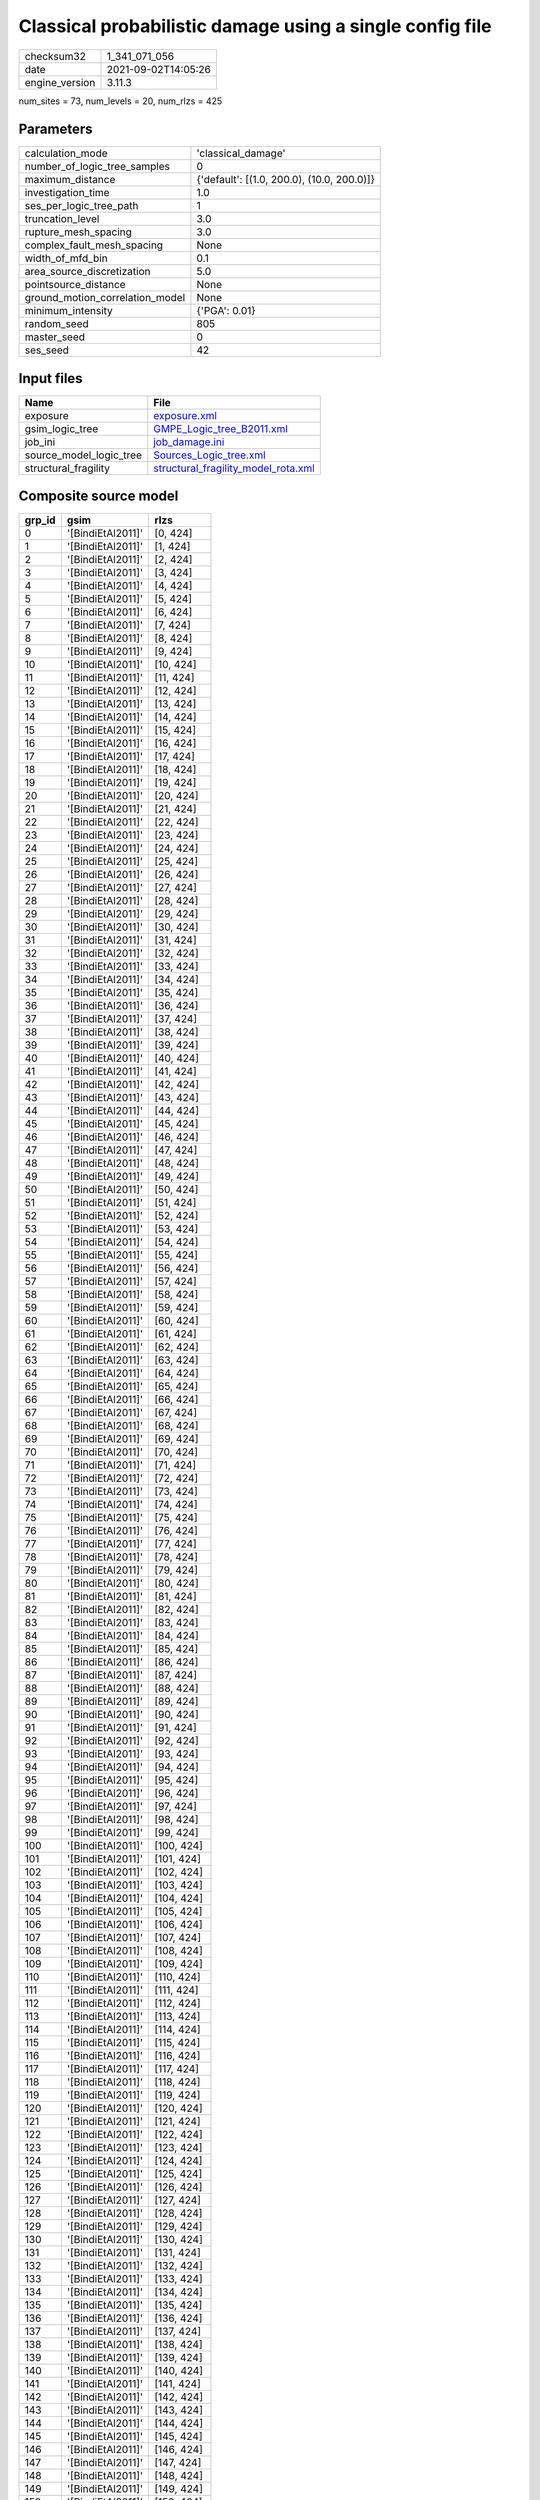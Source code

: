 Classical probabilistic damage using a single config file
=========================================================

============== ===================
checksum32     1_341_071_056      
date           2021-09-02T14:05:26
engine_version 3.11.3             
============== ===================

num_sites = 73, num_levels = 20, num_rlzs = 425

Parameters
----------
=============================== ==========================================
calculation_mode                'classical_damage'                        
number_of_logic_tree_samples    0                                         
maximum_distance                {'default': [(1.0, 200.0), (10.0, 200.0)]}
investigation_time              1.0                                       
ses_per_logic_tree_path         1                                         
truncation_level                3.0                                       
rupture_mesh_spacing            3.0                                       
complex_fault_mesh_spacing      None                                      
width_of_mfd_bin                0.1                                       
area_source_discretization      5.0                                       
pointsource_distance            None                                      
ground_motion_correlation_model None                                      
minimum_intensity               {'PGA': 0.01}                             
random_seed                     805                                       
master_seed                     0                                         
ses_seed                        42                                        
=============================== ==========================================

Input files
-----------
======================= ============================================================================
Name                    File                                                                        
======================= ============================================================================
exposure                `exposure.xml <exposure.xml>`_                                              
gsim_logic_tree         `GMPE_Logic_tree_B2011.xml <GMPE_Logic_tree_B2011.xml>`_                    
job_ini                 `job_damage.ini <job_damage.ini>`_                                          
source_model_logic_tree `Sources_Logic_tree.xml <Sources_Logic_tree.xml>`_                          
structural_fragility    `structural_fragility_model_rota.xml <structural_fragility_model_rota.xml>`_
======================= ============================================================================

Composite source model
----------------------
====== ================= ==========
grp_id gsim              rlzs      
====== ================= ==========
0      '[BindiEtAl2011]' [0, 424]  
1      '[BindiEtAl2011]' [1, 424]  
2      '[BindiEtAl2011]' [2, 424]  
3      '[BindiEtAl2011]' [3, 424]  
4      '[BindiEtAl2011]' [4, 424]  
5      '[BindiEtAl2011]' [5, 424]  
6      '[BindiEtAl2011]' [6, 424]  
7      '[BindiEtAl2011]' [7, 424]  
8      '[BindiEtAl2011]' [8, 424]  
9      '[BindiEtAl2011]' [9, 424]  
10     '[BindiEtAl2011]' [10, 424] 
11     '[BindiEtAl2011]' [11, 424] 
12     '[BindiEtAl2011]' [12, 424] 
13     '[BindiEtAl2011]' [13, 424] 
14     '[BindiEtAl2011]' [14, 424] 
15     '[BindiEtAl2011]' [15, 424] 
16     '[BindiEtAl2011]' [16, 424] 
17     '[BindiEtAl2011]' [17, 424] 
18     '[BindiEtAl2011]' [18, 424] 
19     '[BindiEtAl2011]' [19, 424] 
20     '[BindiEtAl2011]' [20, 424] 
21     '[BindiEtAl2011]' [21, 424] 
22     '[BindiEtAl2011]' [22, 424] 
23     '[BindiEtAl2011]' [23, 424] 
24     '[BindiEtAl2011]' [24, 424] 
25     '[BindiEtAl2011]' [25, 424] 
26     '[BindiEtAl2011]' [26, 424] 
27     '[BindiEtAl2011]' [27, 424] 
28     '[BindiEtAl2011]' [28, 424] 
29     '[BindiEtAl2011]' [29, 424] 
30     '[BindiEtAl2011]' [30, 424] 
31     '[BindiEtAl2011]' [31, 424] 
32     '[BindiEtAl2011]' [32, 424] 
33     '[BindiEtAl2011]' [33, 424] 
34     '[BindiEtAl2011]' [34, 424] 
35     '[BindiEtAl2011]' [35, 424] 
36     '[BindiEtAl2011]' [36, 424] 
37     '[BindiEtAl2011]' [37, 424] 
38     '[BindiEtAl2011]' [38, 424] 
39     '[BindiEtAl2011]' [39, 424] 
40     '[BindiEtAl2011]' [40, 424] 
41     '[BindiEtAl2011]' [41, 424] 
42     '[BindiEtAl2011]' [42, 424] 
43     '[BindiEtAl2011]' [43, 424] 
44     '[BindiEtAl2011]' [44, 424] 
45     '[BindiEtAl2011]' [45, 424] 
46     '[BindiEtAl2011]' [46, 424] 
47     '[BindiEtAl2011]' [47, 424] 
48     '[BindiEtAl2011]' [48, 424] 
49     '[BindiEtAl2011]' [49, 424] 
50     '[BindiEtAl2011]' [50, 424] 
51     '[BindiEtAl2011]' [51, 424] 
52     '[BindiEtAl2011]' [52, 424] 
53     '[BindiEtAl2011]' [53, 424] 
54     '[BindiEtAl2011]' [54, 424] 
55     '[BindiEtAl2011]' [55, 424] 
56     '[BindiEtAl2011]' [56, 424] 
57     '[BindiEtAl2011]' [57, 424] 
58     '[BindiEtAl2011]' [58, 424] 
59     '[BindiEtAl2011]' [59, 424] 
60     '[BindiEtAl2011]' [60, 424] 
61     '[BindiEtAl2011]' [61, 424] 
62     '[BindiEtAl2011]' [62, 424] 
63     '[BindiEtAl2011]' [63, 424] 
64     '[BindiEtAl2011]' [64, 424] 
65     '[BindiEtAl2011]' [65, 424] 
66     '[BindiEtAl2011]' [66, 424] 
67     '[BindiEtAl2011]' [67, 424] 
68     '[BindiEtAl2011]' [68, 424] 
69     '[BindiEtAl2011]' [69, 424] 
70     '[BindiEtAl2011]' [70, 424] 
71     '[BindiEtAl2011]' [71, 424] 
72     '[BindiEtAl2011]' [72, 424] 
73     '[BindiEtAl2011]' [73, 424] 
74     '[BindiEtAl2011]' [74, 424] 
75     '[BindiEtAl2011]' [75, 424] 
76     '[BindiEtAl2011]' [76, 424] 
77     '[BindiEtAl2011]' [77, 424] 
78     '[BindiEtAl2011]' [78, 424] 
79     '[BindiEtAl2011]' [79, 424] 
80     '[BindiEtAl2011]' [80, 424] 
81     '[BindiEtAl2011]' [81, 424] 
82     '[BindiEtAl2011]' [82, 424] 
83     '[BindiEtAl2011]' [83, 424] 
84     '[BindiEtAl2011]' [84, 424] 
85     '[BindiEtAl2011]' [85, 424] 
86     '[BindiEtAl2011]' [86, 424] 
87     '[BindiEtAl2011]' [87, 424] 
88     '[BindiEtAl2011]' [88, 424] 
89     '[BindiEtAl2011]' [89, 424] 
90     '[BindiEtAl2011]' [90, 424] 
91     '[BindiEtAl2011]' [91, 424] 
92     '[BindiEtAl2011]' [92, 424] 
93     '[BindiEtAl2011]' [93, 424] 
94     '[BindiEtAl2011]' [94, 424] 
95     '[BindiEtAl2011]' [95, 424] 
96     '[BindiEtAl2011]' [96, 424] 
97     '[BindiEtAl2011]' [97, 424] 
98     '[BindiEtAl2011]' [98, 424] 
99     '[BindiEtAl2011]' [99, 424] 
100    '[BindiEtAl2011]' [100, 424]
101    '[BindiEtAl2011]' [101, 424]
102    '[BindiEtAl2011]' [102, 424]
103    '[BindiEtAl2011]' [103, 424]
104    '[BindiEtAl2011]' [104, 424]
105    '[BindiEtAl2011]' [105, 424]
106    '[BindiEtAl2011]' [106, 424]
107    '[BindiEtAl2011]' [107, 424]
108    '[BindiEtAl2011]' [108, 424]
109    '[BindiEtAl2011]' [109, 424]
110    '[BindiEtAl2011]' [110, 424]
111    '[BindiEtAl2011]' [111, 424]
112    '[BindiEtAl2011]' [112, 424]
113    '[BindiEtAl2011]' [113, 424]
114    '[BindiEtAl2011]' [114, 424]
115    '[BindiEtAl2011]' [115, 424]
116    '[BindiEtAl2011]' [116, 424]
117    '[BindiEtAl2011]' [117, 424]
118    '[BindiEtAl2011]' [118, 424]
119    '[BindiEtAl2011]' [119, 424]
120    '[BindiEtAl2011]' [120, 424]
121    '[BindiEtAl2011]' [121, 424]
122    '[BindiEtAl2011]' [122, 424]
123    '[BindiEtAl2011]' [123, 424]
124    '[BindiEtAl2011]' [124, 424]
125    '[BindiEtAl2011]' [125, 424]
126    '[BindiEtAl2011]' [126, 424]
127    '[BindiEtAl2011]' [127, 424]
128    '[BindiEtAl2011]' [128, 424]
129    '[BindiEtAl2011]' [129, 424]
130    '[BindiEtAl2011]' [130, 424]
131    '[BindiEtAl2011]' [131, 424]
132    '[BindiEtAl2011]' [132, 424]
133    '[BindiEtAl2011]' [133, 424]
134    '[BindiEtAl2011]' [134, 424]
135    '[BindiEtAl2011]' [135, 424]
136    '[BindiEtAl2011]' [136, 424]
137    '[BindiEtAl2011]' [137, 424]
138    '[BindiEtAl2011]' [138, 424]
139    '[BindiEtAl2011]' [139, 424]
140    '[BindiEtAl2011]' [140, 424]
141    '[BindiEtAl2011]' [141, 424]
142    '[BindiEtAl2011]' [142, 424]
143    '[BindiEtAl2011]' [143, 424]
144    '[BindiEtAl2011]' [144, 424]
145    '[BindiEtAl2011]' [145, 424]
146    '[BindiEtAl2011]' [146, 424]
147    '[BindiEtAl2011]' [147, 424]
148    '[BindiEtAl2011]' [148, 424]
149    '[BindiEtAl2011]' [149, 424]
150    '[BindiEtAl2011]' [150, 424]
151    '[BindiEtAl2011]' [151, 424]
152    '[BindiEtAl2011]' [152, 424]
153    '[BindiEtAl2011]' [153, 424]
154    '[BindiEtAl2011]' [154, 424]
155    '[BindiEtAl2011]' [155, 424]
156    '[BindiEtAl2011]' [156, 424]
157    '[BindiEtAl2011]' [157, 424]
158    '[BindiEtAl2011]' [158, 424]
159    '[BindiEtAl2011]' [159, 424]
160    '[BindiEtAl2011]' [160, 424]
161    '[BindiEtAl2011]' [161, 424]
162    '[BindiEtAl2011]' [162, 424]
163    '[BindiEtAl2011]' [163, 424]
164    '[BindiEtAl2011]' [164, 424]
165    '[BindiEtAl2011]' [165, 424]
166    '[BindiEtAl2011]' [166, 424]
167    '[BindiEtAl2011]' [167, 424]
168    '[BindiEtAl2011]' [168, 424]
169    '[BindiEtAl2011]' [169, 424]
170    '[BindiEtAl2011]' [170, 424]
171    '[BindiEtAl2011]' [171, 424]
172    '[BindiEtAl2011]' [172, 424]
173    '[BindiEtAl2011]' [173, 424]
174    '[BindiEtAl2011]' [174, 424]
175    '[BindiEtAl2011]' [175, 424]
176    '[BindiEtAl2011]' [176, 424]
177    '[BindiEtAl2011]' [177, 424]
178    '[BindiEtAl2011]' [178, 424]
179    '[BindiEtAl2011]' [179, 424]
180    '[BindiEtAl2011]' [180, 424]
181    '[BindiEtAl2011]' [181, 424]
182    '[BindiEtAl2011]' [182, 424]
183    '[BindiEtAl2011]' [183, 424]
184    '[BindiEtAl2011]' [184, 424]
185    '[BindiEtAl2011]' [185, 424]
186    '[BindiEtAl2011]' [186, 424]
187    '[BindiEtAl2011]' [187, 424]
188    '[BindiEtAl2011]' [188, 424]
189    '[BindiEtAl2011]' [189, 424]
190    '[BindiEtAl2011]' [190, 424]
191    '[BindiEtAl2011]' [191, 424]
192    '[BindiEtAl2011]' [192, 424]
193    '[BindiEtAl2011]' [193, 424]
194    '[BindiEtAl2011]' [194, 424]
195    '[BindiEtAl2011]' [195, 424]
196    '[BindiEtAl2011]' [196, 424]
197    '[BindiEtAl2011]' [197, 424]
198    '[BindiEtAl2011]' [198, 424]
199    '[BindiEtAl2011]' [199, 424]
200    '[BindiEtAl2011]' [200, 424]
201    '[BindiEtAl2011]' [201, 424]
202    '[BindiEtAl2011]' [202, 424]
203    '[BindiEtAl2011]' [203, 424]
204    '[BindiEtAl2011]' [204, 424]
205    '[BindiEtAl2011]' [205, 424]
206    '[BindiEtAl2011]' [206, 424]
207    '[BindiEtAl2011]' [207, 424]
208    '[BindiEtAl2011]' [208, 424]
209    '[BindiEtAl2011]' [209, 424]
210    '[BindiEtAl2011]' [210, 424]
211    '[BindiEtAl2011]' [211, 424]
212    '[BindiEtAl2011]' [212, 424]
213    '[BindiEtAl2011]' [213, 424]
214    '[BindiEtAl2011]' [214, 424]
215    '[BindiEtAl2011]' [215, 424]
216    '[BindiEtAl2011]' [216, 424]
217    '[BindiEtAl2011]' [217, 424]
218    '[BindiEtAl2011]' [218, 424]
219    '[BindiEtAl2011]' [219, 424]
220    '[BindiEtAl2011]' [220, 424]
221    '[BindiEtAl2011]' [221, 424]
222    '[BindiEtAl2011]' [222, 424]
223    '[BindiEtAl2011]' [223, 424]
224    '[BindiEtAl2011]' [224, 424]
225    '[BindiEtAl2011]' [225, 424]
226    '[BindiEtAl2011]' [226, 424]
227    '[BindiEtAl2011]' [227, 424]
228    '[BindiEtAl2011]' [228, 424]
229    '[BindiEtAl2011]' [229, 424]
230    '[BindiEtAl2011]' [230, 424]
231    '[BindiEtAl2011]' [231, 424]
232    '[BindiEtAl2011]' [232, 424]
233    '[BindiEtAl2011]' [233, 424]
234    '[BindiEtAl2011]' [234, 424]
235    '[BindiEtAl2011]' [235, 424]
236    '[BindiEtAl2011]' [236, 424]
237    '[BindiEtAl2011]' [237, 424]
238    '[BindiEtAl2011]' [238, 424]
239    '[BindiEtAl2011]' [239, 424]
240    '[BindiEtAl2011]' [240, 424]
241    '[BindiEtAl2011]' [241, 424]
242    '[BindiEtAl2011]' [242, 424]
243    '[BindiEtAl2011]' [243, 424]
244    '[BindiEtAl2011]' [244, 424]
245    '[BindiEtAl2011]' [245, 424]
246    '[BindiEtAl2011]' [246, 424]
247    '[BindiEtAl2011]' [247, 424]
248    '[BindiEtAl2011]' [248, 424]
249    '[BindiEtAl2011]' [249, 424]
250    '[BindiEtAl2011]' [250, 424]
251    '[BindiEtAl2011]' [251, 424]
252    '[BindiEtAl2011]' [252, 424]
253    '[BindiEtAl2011]' [253, 424]
254    '[BindiEtAl2011]' [254, 424]
255    '[BindiEtAl2011]' [255, 424]
256    '[BindiEtAl2011]' [256, 424]
257    '[BindiEtAl2011]' [257, 424]
258    '[BindiEtAl2011]' [258, 424]
259    '[BindiEtAl2011]' [259, 424]
260    '[BindiEtAl2011]' [260, 424]
261    '[BindiEtAl2011]' [261, 424]
262    '[BindiEtAl2011]' [262, 424]
263    '[BindiEtAl2011]' [263, 424]
264    '[BindiEtAl2011]' [264, 424]
265    '[BindiEtAl2011]' [265, 424]
266    '[BindiEtAl2011]' [266, 424]
267    '[BindiEtAl2011]' [267, 424]
268    '[BindiEtAl2011]' [268, 424]
269    '[BindiEtAl2011]' [269, 424]
270    '[BindiEtAl2011]' [270, 424]
271    '[BindiEtAl2011]' [271, 424]
272    '[BindiEtAl2011]' [272, 424]
273    '[BindiEtAl2011]' [273, 424]
274    '[BindiEtAl2011]' [274, 424]
275    '[BindiEtAl2011]' [275, 424]
276    '[BindiEtAl2011]' [276, 424]
277    '[BindiEtAl2011]' [277, 424]
278    '[BindiEtAl2011]' [278, 424]
279    '[BindiEtAl2011]' [279, 424]
280    '[BindiEtAl2011]' [280, 424]
281    '[BindiEtAl2011]' [281, 424]
282    '[BindiEtAl2011]' [282, 424]
283    '[BindiEtAl2011]' [283, 424]
284    '[BindiEtAl2011]' [284, 424]
285    '[BindiEtAl2011]' [285, 424]
286    '[BindiEtAl2011]' [286, 424]
287    '[BindiEtAl2011]' [287, 424]
288    '[BindiEtAl2011]' [288, 424]
289    '[BindiEtAl2011]' [289, 424]
290    '[BindiEtAl2011]' [290, 424]
291    '[BindiEtAl2011]' [291, 424]
292    '[BindiEtAl2011]' [292, 424]
293    '[BindiEtAl2011]' [293, 424]
294    '[BindiEtAl2011]' [294, 424]
295    '[BindiEtAl2011]' [295, 424]
296    '[BindiEtAl2011]' [296, 424]
297    '[BindiEtAl2011]' [297, 424]
298    '[BindiEtAl2011]' [298, 424]
299    '[BindiEtAl2011]' [299, 424]
300    '[BindiEtAl2011]' [300, 424]
301    '[BindiEtAl2011]' [301, 424]
302    '[BindiEtAl2011]' [302, 424]
303    '[BindiEtAl2011]' [303, 424]
304    '[BindiEtAl2011]' [304, 424]
305    '[BindiEtAl2011]' [305, 424]
306    '[BindiEtAl2011]' [306, 424]
307    '[BindiEtAl2011]' [307, 424]
308    '[BindiEtAl2011]' [308, 424]
309    '[BindiEtAl2011]' [309, 424]
310    '[BindiEtAl2011]' [310, 424]
311    '[BindiEtAl2011]' [311, 424]
312    '[BindiEtAl2011]' [312, 424]
313    '[BindiEtAl2011]' [313, 424]
314    '[BindiEtAl2011]' [314, 424]
315    '[BindiEtAl2011]' [315, 424]
316    '[BindiEtAl2011]' [316, 424]
317    '[BindiEtAl2011]' [317, 424]
318    '[BindiEtAl2011]' [318, 424]
319    '[BindiEtAl2011]' [319, 424]
320    '[BindiEtAl2011]' [320, 424]
321    '[BindiEtAl2011]' [321, 424]
322    '[BindiEtAl2011]' [322, 424]
323    '[BindiEtAl2011]' [323, 424]
324    '[BindiEtAl2011]' [324, 424]
325    '[BindiEtAl2011]' [325, 424]
326    '[BindiEtAl2011]' [326, 424]
327    '[BindiEtAl2011]' [327, 424]
328    '[BindiEtAl2011]' [328, 424]
329    '[BindiEtAl2011]' [329, 424]
330    '[BindiEtAl2011]' [330, 424]
331    '[BindiEtAl2011]' [331, 424]
332    '[BindiEtAl2011]' [332, 424]
333    '[BindiEtAl2011]' [333, 424]
334    '[BindiEtAl2011]' [334, 424]
335    '[BindiEtAl2011]' [335, 424]
336    '[BindiEtAl2011]' [336, 424]
337    '[BindiEtAl2011]' [337, 424]
338    '[BindiEtAl2011]' [338, 424]
339    '[BindiEtAl2011]' [339, 424]
340    '[BindiEtAl2011]' [340, 424]
341    '[BindiEtAl2011]' [341, 424]
342    '[BindiEtAl2011]' [342, 424]
343    '[BindiEtAl2011]' [343, 424]
344    '[BindiEtAl2011]' [344, 424]
345    '[BindiEtAl2011]' [345, 424]
346    '[BindiEtAl2011]' [346, 424]
347    '[BindiEtAl2011]' [347, 424]
348    '[BindiEtAl2011]' [348, 424]
349    '[BindiEtAl2011]' [349, 424]
350    '[BindiEtAl2011]' [350, 424]
351    '[BindiEtAl2011]' [351, 424]
352    '[BindiEtAl2011]' [352, 424]
353    '[BindiEtAl2011]' [353, 424]
354    '[BindiEtAl2011]' [354, 424]
355    '[BindiEtAl2011]' [355, 424]
356    '[BindiEtAl2011]' [356, 424]
357    '[BindiEtAl2011]' [357, 424]
358    '[BindiEtAl2011]' [358, 424]
359    '[BindiEtAl2011]' [359, 424]
360    '[BindiEtAl2011]' [360, 424]
361    '[BindiEtAl2011]' [361, 424]
362    '[BindiEtAl2011]' [362, 424]
363    '[BindiEtAl2011]' [363, 424]
364    '[BindiEtAl2011]' [364, 424]
365    '[BindiEtAl2011]' [365, 424]
366    '[BindiEtAl2011]' [366, 424]
367    '[BindiEtAl2011]' [367, 424]
368    '[BindiEtAl2011]' [368, 424]
369    '[BindiEtAl2011]' [369, 424]
370    '[BindiEtAl2011]' [370, 424]
371    '[BindiEtAl2011]' [371, 424]
372    '[BindiEtAl2011]' [372, 424]
373    '[BindiEtAl2011]' [373, 424]
374    '[BindiEtAl2011]' [374, 424]
375    '[BindiEtAl2011]' [375, 424]
376    '[BindiEtAl2011]' [376, 424]
377    '[BindiEtAl2011]' [377, 424]
378    '[BindiEtAl2011]' [378, 424]
379    '[BindiEtAl2011]' [379, 424]
380    '[BindiEtAl2011]' [380, 424]
381    '[BindiEtAl2011]' [381, 424]
382    '[BindiEtAl2011]' [382, 424]
383    '[BindiEtAl2011]' [383, 424]
384    '[BindiEtAl2011]' [384, 424]
385    '[BindiEtAl2011]' [385, 424]
386    '[BindiEtAl2011]' [386, 424]
387    '[BindiEtAl2011]' [387, 424]
388    '[BindiEtAl2011]' [388, 424]
389    '[BindiEtAl2011]' [389, 424]
390    '[BindiEtAl2011]' [390, 424]
391    '[BindiEtAl2011]' [391, 424]
392    '[BindiEtAl2011]' [392, 424]
393    '[BindiEtAl2011]' [393, 424]
394    '[BindiEtAl2011]' [394, 424]
395    '[BindiEtAl2011]' [395, 424]
396    '[BindiEtAl2011]' [396, 424]
397    '[BindiEtAl2011]' [397, 424]
398    '[BindiEtAl2011]' [398, 424]
399    '[BindiEtAl2011]' [399, 424]
400    '[BindiEtAl2011]' [400, 424]
401    '[BindiEtAl2011]' [401, 424]
402    '[BindiEtAl2011]' [402, 424]
403    '[BindiEtAl2011]' [403, 424]
404    '[BindiEtAl2011]' [404, 424]
405    '[BindiEtAl2011]' [405, 424]
406    '[BindiEtAl2011]' [406, 424]
407    '[BindiEtAl2011]' [407, 424]
408    '[BindiEtAl2011]' [408, 424]
409    '[BindiEtAl2011]' [409, 424]
410    '[BindiEtAl2011]' [410, 424]
411    '[BindiEtAl2011]' [411, 424]
412    '[BindiEtAl2011]' [412, 424]
413    '[BindiEtAl2011]' [413, 424]
414    '[BindiEtAl2011]' [414, 424]
415    '[BindiEtAl2011]' [415, 424]
416    '[BindiEtAl2011]' [416, 424]
417    '[BindiEtAl2011]' [417, 424]
418    '[BindiEtAl2011]' [418, 424]
419    '[BindiEtAl2011]' [419, 424]
420    '[BindiEtAl2011]' [420, 424]
421    '[BindiEtAl2011]' [421, 424]
422    '[BindiEtAl2011]' [422, 424]
423    '[BindiEtAl2011]' [423, 424]
====== ================= ==========

Required parameters per tectonic region type
--------------------------------------------
===== ================= ========= ========== ==========
et_id gsims             distances siteparams ruptparams
===== ================= ========= ========== ==========
0     '[BindiEtAl2011]' rjb       vs30       mag rake  
1     '[BindiEtAl2011]' rjb       vs30       mag rake  
2     '[BindiEtAl2011]' rjb       vs30       mag rake  
3     '[BindiEtAl2011]' rjb       vs30       mag rake  
4     '[BindiEtAl2011]' rjb       vs30       mag rake  
5     '[BindiEtAl2011]' rjb       vs30       mag rake  
6     '[BindiEtAl2011]' rjb       vs30       mag rake  
7     '[BindiEtAl2011]' rjb       vs30       mag rake  
8     '[BindiEtAl2011]' rjb       vs30       mag rake  
9     '[BindiEtAl2011]' rjb       vs30       mag rake  
10    '[BindiEtAl2011]' rjb       vs30       mag rake  
11    '[BindiEtAl2011]' rjb       vs30       mag rake  
12    '[BindiEtAl2011]' rjb       vs30       mag rake  
13    '[BindiEtAl2011]' rjb       vs30       mag rake  
14    '[BindiEtAl2011]' rjb       vs30       mag rake  
15    '[BindiEtAl2011]' rjb       vs30       mag rake  
16    '[BindiEtAl2011]' rjb       vs30       mag rake  
17    '[BindiEtAl2011]' rjb       vs30       mag rake  
18    '[BindiEtAl2011]' rjb       vs30       mag rake  
19    '[BindiEtAl2011]' rjb       vs30       mag rake  
20    '[BindiEtAl2011]' rjb       vs30       mag rake  
21    '[BindiEtAl2011]' rjb       vs30       mag rake  
22    '[BindiEtAl2011]' rjb       vs30       mag rake  
23    '[BindiEtAl2011]' rjb       vs30       mag rake  
24    '[BindiEtAl2011]' rjb       vs30       mag rake  
25    '[BindiEtAl2011]' rjb       vs30       mag rake  
26    '[BindiEtAl2011]' rjb       vs30       mag rake  
27    '[BindiEtAl2011]' rjb       vs30       mag rake  
28    '[BindiEtAl2011]' rjb       vs30       mag rake  
29    '[BindiEtAl2011]' rjb       vs30       mag rake  
30    '[BindiEtAl2011]' rjb       vs30       mag rake  
31    '[BindiEtAl2011]' rjb       vs30       mag rake  
32    '[BindiEtAl2011]' rjb       vs30       mag rake  
33    '[BindiEtAl2011]' rjb       vs30       mag rake  
34    '[BindiEtAl2011]' rjb       vs30       mag rake  
35    '[BindiEtAl2011]' rjb       vs30       mag rake  
36    '[BindiEtAl2011]' rjb       vs30       mag rake  
37    '[BindiEtAl2011]' rjb       vs30       mag rake  
38    '[BindiEtAl2011]' rjb       vs30       mag rake  
39    '[BindiEtAl2011]' rjb       vs30       mag rake  
40    '[BindiEtAl2011]' rjb       vs30       mag rake  
41    '[BindiEtAl2011]' rjb       vs30       mag rake  
42    '[BindiEtAl2011]' rjb       vs30       mag rake  
43    '[BindiEtAl2011]' rjb       vs30       mag rake  
44    '[BindiEtAl2011]' rjb       vs30       mag rake  
45    '[BindiEtAl2011]' rjb       vs30       mag rake  
46    '[BindiEtAl2011]' rjb       vs30       mag rake  
47    '[BindiEtAl2011]' rjb       vs30       mag rake  
48    '[BindiEtAl2011]' rjb       vs30       mag rake  
49    '[BindiEtAl2011]' rjb       vs30       mag rake  
50    '[BindiEtAl2011]' rjb       vs30       mag rake  
51    '[BindiEtAl2011]' rjb       vs30       mag rake  
52    '[BindiEtAl2011]' rjb       vs30       mag rake  
53    '[BindiEtAl2011]' rjb       vs30       mag rake  
54    '[BindiEtAl2011]' rjb       vs30       mag rake  
55    '[BindiEtAl2011]' rjb       vs30       mag rake  
56    '[BindiEtAl2011]' rjb       vs30       mag rake  
57    '[BindiEtAl2011]' rjb       vs30       mag rake  
58    '[BindiEtAl2011]' rjb       vs30       mag rake  
59    '[BindiEtAl2011]' rjb       vs30       mag rake  
60    '[BindiEtAl2011]' rjb       vs30       mag rake  
61    '[BindiEtAl2011]' rjb       vs30       mag rake  
62    '[BindiEtAl2011]' rjb       vs30       mag rake  
63    '[BindiEtAl2011]' rjb       vs30       mag rake  
64    '[BindiEtAl2011]' rjb       vs30       mag rake  
65    '[BindiEtAl2011]' rjb       vs30       mag rake  
66    '[BindiEtAl2011]' rjb       vs30       mag rake  
67    '[BindiEtAl2011]' rjb       vs30       mag rake  
68    '[BindiEtAl2011]' rjb       vs30       mag rake  
69    '[BindiEtAl2011]' rjb       vs30       mag rake  
70    '[BindiEtAl2011]' rjb       vs30       mag rake  
71    '[BindiEtAl2011]' rjb       vs30       mag rake  
72    '[BindiEtAl2011]' rjb       vs30       mag rake  
73    '[BindiEtAl2011]' rjb       vs30       mag rake  
74    '[BindiEtAl2011]' rjb       vs30       mag rake  
75    '[BindiEtAl2011]' rjb       vs30       mag rake  
76    '[BindiEtAl2011]' rjb       vs30       mag rake  
77    '[BindiEtAl2011]' rjb       vs30       mag rake  
78    '[BindiEtAl2011]' rjb       vs30       mag rake  
79    '[BindiEtAl2011]' rjb       vs30       mag rake  
80    '[BindiEtAl2011]' rjb       vs30       mag rake  
81    '[BindiEtAl2011]' rjb       vs30       mag rake  
82    '[BindiEtAl2011]' rjb       vs30       mag rake  
83    '[BindiEtAl2011]' rjb       vs30       mag rake  
84    '[BindiEtAl2011]' rjb       vs30       mag rake  
85    '[BindiEtAl2011]' rjb       vs30       mag rake  
86    '[BindiEtAl2011]' rjb       vs30       mag rake  
87    '[BindiEtAl2011]' rjb       vs30       mag rake  
88    '[BindiEtAl2011]' rjb       vs30       mag rake  
89    '[BindiEtAl2011]' rjb       vs30       mag rake  
90    '[BindiEtAl2011]' rjb       vs30       mag rake  
91    '[BindiEtAl2011]' rjb       vs30       mag rake  
92    '[BindiEtAl2011]' rjb       vs30       mag rake  
93    '[BindiEtAl2011]' rjb       vs30       mag rake  
94    '[BindiEtAl2011]' rjb       vs30       mag rake  
95    '[BindiEtAl2011]' rjb       vs30       mag rake  
96    '[BindiEtAl2011]' rjb       vs30       mag rake  
97    '[BindiEtAl2011]' rjb       vs30       mag rake  
98    '[BindiEtAl2011]' rjb       vs30       mag rake  
99    '[BindiEtAl2011]' rjb       vs30       mag rake  
100   '[BindiEtAl2011]' rjb       vs30       mag rake  
101   '[BindiEtAl2011]' rjb       vs30       mag rake  
102   '[BindiEtAl2011]' rjb       vs30       mag rake  
103   '[BindiEtAl2011]' rjb       vs30       mag rake  
104   '[BindiEtAl2011]' rjb       vs30       mag rake  
105   '[BindiEtAl2011]' rjb       vs30       mag rake  
106   '[BindiEtAl2011]' rjb       vs30       mag rake  
107   '[BindiEtAl2011]' rjb       vs30       mag rake  
108   '[BindiEtAl2011]' rjb       vs30       mag rake  
109   '[BindiEtAl2011]' rjb       vs30       mag rake  
110   '[BindiEtAl2011]' rjb       vs30       mag rake  
111   '[BindiEtAl2011]' rjb       vs30       mag rake  
112   '[BindiEtAl2011]' rjb       vs30       mag rake  
113   '[BindiEtAl2011]' rjb       vs30       mag rake  
114   '[BindiEtAl2011]' rjb       vs30       mag rake  
115   '[BindiEtAl2011]' rjb       vs30       mag rake  
116   '[BindiEtAl2011]' rjb       vs30       mag rake  
117   '[BindiEtAl2011]' rjb       vs30       mag rake  
118   '[BindiEtAl2011]' rjb       vs30       mag rake  
119   '[BindiEtAl2011]' rjb       vs30       mag rake  
120   '[BindiEtAl2011]' rjb       vs30       mag rake  
121   '[BindiEtAl2011]' rjb       vs30       mag rake  
122   '[BindiEtAl2011]' rjb       vs30       mag rake  
123   '[BindiEtAl2011]' rjb       vs30       mag rake  
124   '[BindiEtAl2011]' rjb       vs30       mag rake  
125   '[BindiEtAl2011]' rjb       vs30       mag rake  
126   '[BindiEtAl2011]' rjb       vs30       mag rake  
127   '[BindiEtAl2011]' rjb       vs30       mag rake  
128   '[BindiEtAl2011]' rjb       vs30       mag rake  
129   '[BindiEtAl2011]' rjb       vs30       mag rake  
130   '[BindiEtAl2011]' rjb       vs30       mag rake  
131   '[BindiEtAl2011]' rjb       vs30       mag rake  
132   '[BindiEtAl2011]' rjb       vs30       mag rake  
133   '[BindiEtAl2011]' rjb       vs30       mag rake  
134   '[BindiEtAl2011]' rjb       vs30       mag rake  
135   '[BindiEtAl2011]' rjb       vs30       mag rake  
136   '[BindiEtAl2011]' rjb       vs30       mag rake  
137   '[BindiEtAl2011]' rjb       vs30       mag rake  
138   '[BindiEtAl2011]' rjb       vs30       mag rake  
139   '[BindiEtAl2011]' rjb       vs30       mag rake  
140   '[BindiEtAl2011]' rjb       vs30       mag rake  
141   '[BindiEtAl2011]' rjb       vs30       mag rake  
142   '[BindiEtAl2011]' rjb       vs30       mag rake  
143   '[BindiEtAl2011]' rjb       vs30       mag rake  
144   '[BindiEtAl2011]' rjb       vs30       mag rake  
145   '[BindiEtAl2011]' rjb       vs30       mag rake  
146   '[BindiEtAl2011]' rjb       vs30       mag rake  
147   '[BindiEtAl2011]' rjb       vs30       mag rake  
148   '[BindiEtAl2011]' rjb       vs30       mag rake  
149   '[BindiEtAl2011]' rjb       vs30       mag rake  
150   '[BindiEtAl2011]' rjb       vs30       mag rake  
151   '[BindiEtAl2011]' rjb       vs30       mag rake  
152   '[BindiEtAl2011]' rjb       vs30       mag rake  
153   '[BindiEtAl2011]' rjb       vs30       mag rake  
154   '[BindiEtAl2011]' rjb       vs30       mag rake  
155   '[BindiEtAl2011]' rjb       vs30       mag rake  
156   '[BindiEtAl2011]' rjb       vs30       mag rake  
157   '[BindiEtAl2011]' rjb       vs30       mag rake  
158   '[BindiEtAl2011]' rjb       vs30       mag rake  
159   '[BindiEtAl2011]' rjb       vs30       mag rake  
160   '[BindiEtAl2011]' rjb       vs30       mag rake  
161   '[BindiEtAl2011]' rjb       vs30       mag rake  
162   '[BindiEtAl2011]' rjb       vs30       mag rake  
163   '[BindiEtAl2011]' rjb       vs30       mag rake  
164   '[BindiEtAl2011]' rjb       vs30       mag rake  
165   '[BindiEtAl2011]' rjb       vs30       mag rake  
166   '[BindiEtAl2011]' rjb       vs30       mag rake  
167   '[BindiEtAl2011]' rjb       vs30       mag rake  
168   '[BindiEtAl2011]' rjb       vs30       mag rake  
169   '[BindiEtAl2011]' rjb       vs30       mag rake  
170   '[BindiEtAl2011]' rjb       vs30       mag rake  
171   '[BindiEtAl2011]' rjb       vs30       mag rake  
172   '[BindiEtAl2011]' rjb       vs30       mag rake  
173   '[BindiEtAl2011]' rjb       vs30       mag rake  
174   '[BindiEtAl2011]' rjb       vs30       mag rake  
175   '[BindiEtAl2011]' rjb       vs30       mag rake  
176   '[BindiEtAl2011]' rjb       vs30       mag rake  
177   '[BindiEtAl2011]' rjb       vs30       mag rake  
178   '[BindiEtAl2011]' rjb       vs30       mag rake  
179   '[BindiEtAl2011]' rjb       vs30       mag rake  
180   '[BindiEtAl2011]' rjb       vs30       mag rake  
181   '[BindiEtAl2011]' rjb       vs30       mag rake  
182   '[BindiEtAl2011]' rjb       vs30       mag rake  
183   '[BindiEtAl2011]' rjb       vs30       mag rake  
184   '[BindiEtAl2011]' rjb       vs30       mag rake  
185   '[BindiEtAl2011]' rjb       vs30       mag rake  
186   '[BindiEtAl2011]' rjb       vs30       mag rake  
187   '[BindiEtAl2011]' rjb       vs30       mag rake  
188   '[BindiEtAl2011]' rjb       vs30       mag rake  
189   '[BindiEtAl2011]' rjb       vs30       mag rake  
190   '[BindiEtAl2011]' rjb       vs30       mag rake  
191   '[BindiEtAl2011]' rjb       vs30       mag rake  
192   '[BindiEtAl2011]' rjb       vs30       mag rake  
193   '[BindiEtAl2011]' rjb       vs30       mag rake  
194   '[BindiEtAl2011]' rjb       vs30       mag rake  
195   '[BindiEtAl2011]' rjb       vs30       mag rake  
196   '[BindiEtAl2011]' rjb       vs30       mag rake  
197   '[BindiEtAl2011]' rjb       vs30       mag rake  
198   '[BindiEtAl2011]' rjb       vs30       mag rake  
199   '[BindiEtAl2011]' rjb       vs30       mag rake  
200   '[BindiEtAl2011]' rjb       vs30       mag rake  
201   '[BindiEtAl2011]' rjb       vs30       mag rake  
202   '[BindiEtAl2011]' rjb       vs30       mag rake  
203   '[BindiEtAl2011]' rjb       vs30       mag rake  
204   '[BindiEtAl2011]' rjb       vs30       mag rake  
205   '[BindiEtAl2011]' rjb       vs30       mag rake  
206   '[BindiEtAl2011]' rjb       vs30       mag rake  
207   '[BindiEtAl2011]' rjb       vs30       mag rake  
208   '[BindiEtAl2011]' rjb       vs30       mag rake  
209   '[BindiEtAl2011]' rjb       vs30       mag rake  
210   '[BindiEtAl2011]' rjb       vs30       mag rake  
211   '[BindiEtAl2011]' rjb       vs30       mag rake  
212   '[BindiEtAl2011]' rjb       vs30       mag rake  
213   '[BindiEtAl2011]' rjb       vs30       mag rake  
214   '[BindiEtAl2011]' rjb       vs30       mag rake  
215   '[BindiEtAl2011]' rjb       vs30       mag rake  
216   '[BindiEtAl2011]' rjb       vs30       mag rake  
217   '[BindiEtAl2011]' rjb       vs30       mag rake  
218   '[BindiEtAl2011]' rjb       vs30       mag rake  
219   '[BindiEtAl2011]' rjb       vs30       mag rake  
220   '[BindiEtAl2011]' rjb       vs30       mag rake  
221   '[BindiEtAl2011]' rjb       vs30       mag rake  
222   '[BindiEtAl2011]' rjb       vs30       mag rake  
223   '[BindiEtAl2011]' rjb       vs30       mag rake  
224   '[BindiEtAl2011]' rjb       vs30       mag rake  
225   '[BindiEtAl2011]' rjb       vs30       mag rake  
226   '[BindiEtAl2011]' rjb       vs30       mag rake  
227   '[BindiEtAl2011]' rjb       vs30       mag rake  
228   '[BindiEtAl2011]' rjb       vs30       mag rake  
229   '[BindiEtAl2011]' rjb       vs30       mag rake  
230   '[BindiEtAl2011]' rjb       vs30       mag rake  
231   '[BindiEtAl2011]' rjb       vs30       mag rake  
232   '[BindiEtAl2011]' rjb       vs30       mag rake  
233   '[BindiEtAl2011]' rjb       vs30       mag rake  
234   '[BindiEtAl2011]' rjb       vs30       mag rake  
235   '[BindiEtAl2011]' rjb       vs30       mag rake  
236   '[BindiEtAl2011]' rjb       vs30       mag rake  
237   '[BindiEtAl2011]' rjb       vs30       mag rake  
238   '[BindiEtAl2011]' rjb       vs30       mag rake  
239   '[BindiEtAl2011]' rjb       vs30       mag rake  
240   '[BindiEtAl2011]' rjb       vs30       mag rake  
241   '[BindiEtAl2011]' rjb       vs30       mag rake  
242   '[BindiEtAl2011]' rjb       vs30       mag rake  
243   '[BindiEtAl2011]' rjb       vs30       mag rake  
244   '[BindiEtAl2011]' rjb       vs30       mag rake  
245   '[BindiEtAl2011]' rjb       vs30       mag rake  
246   '[BindiEtAl2011]' rjb       vs30       mag rake  
247   '[BindiEtAl2011]' rjb       vs30       mag rake  
248   '[BindiEtAl2011]' rjb       vs30       mag rake  
249   '[BindiEtAl2011]' rjb       vs30       mag rake  
250   '[BindiEtAl2011]' rjb       vs30       mag rake  
251   '[BindiEtAl2011]' rjb       vs30       mag rake  
252   '[BindiEtAl2011]' rjb       vs30       mag rake  
253   '[BindiEtAl2011]' rjb       vs30       mag rake  
254   '[BindiEtAl2011]' rjb       vs30       mag rake  
255   '[BindiEtAl2011]' rjb       vs30       mag rake  
256   '[BindiEtAl2011]' rjb       vs30       mag rake  
257   '[BindiEtAl2011]' rjb       vs30       mag rake  
258   '[BindiEtAl2011]' rjb       vs30       mag rake  
259   '[BindiEtAl2011]' rjb       vs30       mag rake  
260   '[BindiEtAl2011]' rjb       vs30       mag rake  
261   '[BindiEtAl2011]' rjb       vs30       mag rake  
262   '[BindiEtAl2011]' rjb       vs30       mag rake  
263   '[BindiEtAl2011]' rjb       vs30       mag rake  
264   '[BindiEtAl2011]' rjb       vs30       mag rake  
265   '[BindiEtAl2011]' rjb       vs30       mag rake  
266   '[BindiEtAl2011]' rjb       vs30       mag rake  
267   '[BindiEtAl2011]' rjb       vs30       mag rake  
268   '[BindiEtAl2011]' rjb       vs30       mag rake  
269   '[BindiEtAl2011]' rjb       vs30       mag rake  
270   '[BindiEtAl2011]' rjb       vs30       mag rake  
271   '[BindiEtAl2011]' rjb       vs30       mag rake  
272   '[BindiEtAl2011]' rjb       vs30       mag rake  
273   '[BindiEtAl2011]' rjb       vs30       mag rake  
274   '[BindiEtAl2011]' rjb       vs30       mag rake  
275   '[BindiEtAl2011]' rjb       vs30       mag rake  
276   '[BindiEtAl2011]' rjb       vs30       mag rake  
277   '[BindiEtAl2011]' rjb       vs30       mag rake  
278   '[BindiEtAl2011]' rjb       vs30       mag rake  
279   '[BindiEtAl2011]' rjb       vs30       mag rake  
280   '[BindiEtAl2011]' rjb       vs30       mag rake  
281   '[BindiEtAl2011]' rjb       vs30       mag rake  
282   '[BindiEtAl2011]' rjb       vs30       mag rake  
283   '[BindiEtAl2011]' rjb       vs30       mag rake  
284   '[BindiEtAl2011]' rjb       vs30       mag rake  
285   '[BindiEtAl2011]' rjb       vs30       mag rake  
286   '[BindiEtAl2011]' rjb       vs30       mag rake  
287   '[BindiEtAl2011]' rjb       vs30       mag rake  
288   '[BindiEtAl2011]' rjb       vs30       mag rake  
289   '[BindiEtAl2011]' rjb       vs30       mag rake  
290   '[BindiEtAl2011]' rjb       vs30       mag rake  
291   '[BindiEtAl2011]' rjb       vs30       mag rake  
292   '[BindiEtAl2011]' rjb       vs30       mag rake  
293   '[BindiEtAl2011]' rjb       vs30       mag rake  
294   '[BindiEtAl2011]' rjb       vs30       mag rake  
295   '[BindiEtAl2011]' rjb       vs30       mag rake  
296   '[BindiEtAl2011]' rjb       vs30       mag rake  
297   '[BindiEtAl2011]' rjb       vs30       mag rake  
298   '[BindiEtAl2011]' rjb       vs30       mag rake  
299   '[BindiEtAl2011]' rjb       vs30       mag rake  
300   '[BindiEtAl2011]' rjb       vs30       mag rake  
301   '[BindiEtAl2011]' rjb       vs30       mag rake  
302   '[BindiEtAl2011]' rjb       vs30       mag rake  
303   '[BindiEtAl2011]' rjb       vs30       mag rake  
304   '[BindiEtAl2011]' rjb       vs30       mag rake  
305   '[BindiEtAl2011]' rjb       vs30       mag rake  
306   '[BindiEtAl2011]' rjb       vs30       mag rake  
307   '[BindiEtAl2011]' rjb       vs30       mag rake  
308   '[BindiEtAl2011]' rjb       vs30       mag rake  
309   '[BindiEtAl2011]' rjb       vs30       mag rake  
310   '[BindiEtAl2011]' rjb       vs30       mag rake  
311   '[BindiEtAl2011]' rjb       vs30       mag rake  
312   '[BindiEtAl2011]' rjb       vs30       mag rake  
313   '[BindiEtAl2011]' rjb       vs30       mag rake  
314   '[BindiEtAl2011]' rjb       vs30       mag rake  
315   '[BindiEtAl2011]' rjb       vs30       mag rake  
316   '[BindiEtAl2011]' rjb       vs30       mag rake  
317   '[BindiEtAl2011]' rjb       vs30       mag rake  
318   '[BindiEtAl2011]' rjb       vs30       mag rake  
319   '[BindiEtAl2011]' rjb       vs30       mag rake  
320   '[BindiEtAl2011]' rjb       vs30       mag rake  
321   '[BindiEtAl2011]' rjb       vs30       mag rake  
322   '[BindiEtAl2011]' rjb       vs30       mag rake  
323   '[BindiEtAl2011]' rjb       vs30       mag rake  
324   '[BindiEtAl2011]' rjb       vs30       mag rake  
325   '[BindiEtAl2011]' rjb       vs30       mag rake  
326   '[BindiEtAl2011]' rjb       vs30       mag rake  
327   '[BindiEtAl2011]' rjb       vs30       mag rake  
328   '[BindiEtAl2011]' rjb       vs30       mag rake  
329   '[BindiEtAl2011]' rjb       vs30       mag rake  
330   '[BindiEtAl2011]' rjb       vs30       mag rake  
331   '[BindiEtAl2011]' rjb       vs30       mag rake  
332   '[BindiEtAl2011]' rjb       vs30       mag rake  
333   '[BindiEtAl2011]' rjb       vs30       mag rake  
334   '[BindiEtAl2011]' rjb       vs30       mag rake  
335   '[BindiEtAl2011]' rjb       vs30       mag rake  
336   '[BindiEtAl2011]' rjb       vs30       mag rake  
337   '[BindiEtAl2011]' rjb       vs30       mag rake  
338   '[BindiEtAl2011]' rjb       vs30       mag rake  
339   '[BindiEtAl2011]' rjb       vs30       mag rake  
340   '[BindiEtAl2011]' rjb       vs30       mag rake  
341   '[BindiEtAl2011]' rjb       vs30       mag rake  
342   '[BindiEtAl2011]' rjb       vs30       mag rake  
343   '[BindiEtAl2011]' rjb       vs30       mag rake  
344   '[BindiEtAl2011]' rjb       vs30       mag rake  
345   '[BindiEtAl2011]' rjb       vs30       mag rake  
346   '[BindiEtAl2011]' rjb       vs30       mag rake  
347   '[BindiEtAl2011]' rjb       vs30       mag rake  
348   '[BindiEtAl2011]' rjb       vs30       mag rake  
349   '[BindiEtAl2011]' rjb       vs30       mag rake  
350   '[BindiEtAl2011]' rjb       vs30       mag rake  
351   '[BindiEtAl2011]' rjb       vs30       mag rake  
352   '[BindiEtAl2011]' rjb       vs30       mag rake  
353   '[BindiEtAl2011]' rjb       vs30       mag rake  
354   '[BindiEtAl2011]' rjb       vs30       mag rake  
355   '[BindiEtAl2011]' rjb       vs30       mag rake  
356   '[BindiEtAl2011]' rjb       vs30       mag rake  
357   '[BindiEtAl2011]' rjb       vs30       mag rake  
358   '[BindiEtAl2011]' rjb       vs30       mag rake  
359   '[BindiEtAl2011]' rjb       vs30       mag rake  
360   '[BindiEtAl2011]' rjb       vs30       mag rake  
361   '[BindiEtAl2011]' rjb       vs30       mag rake  
362   '[BindiEtAl2011]' rjb       vs30       mag rake  
363   '[BindiEtAl2011]' rjb       vs30       mag rake  
364   '[BindiEtAl2011]' rjb       vs30       mag rake  
365   '[BindiEtAl2011]' rjb       vs30       mag rake  
366   '[BindiEtAl2011]' rjb       vs30       mag rake  
367   '[BindiEtAl2011]' rjb       vs30       mag rake  
368   '[BindiEtAl2011]' rjb       vs30       mag rake  
369   '[BindiEtAl2011]' rjb       vs30       mag rake  
370   '[BindiEtAl2011]' rjb       vs30       mag rake  
371   '[BindiEtAl2011]' rjb       vs30       mag rake  
372   '[BindiEtAl2011]' rjb       vs30       mag rake  
373   '[BindiEtAl2011]' rjb       vs30       mag rake  
374   '[BindiEtAl2011]' rjb       vs30       mag rake  
375   '[BindiEtAl2011]' rjb       vs30       mag rake  
376   '[BindiEtAl2011]' rjb       vs30       mag rake  
377   '[BindiEtAl2011]' rjb       vs30       mag rake  
378   '[BindiEtAl2011]' rjb       vs30       mag rake  
379   '[BindiEtAl2011]' rjb       vs30       mag rake  
380   '[BindiEtAl2011]' rjb       vs30       mag rake  
381   '[BindiEtAl2011]' rjb       vs30       mag rake  
382   '[BindiEtAl2011]' rjb       vs30       mag rake  
383   '[BindiEtAl2011]' rjb       vs30       mag rake  
384   '[BindiEtAl2011]' rjb       vs30       mag rake  
385   '[BindiEtAl2011]' rjb       vs30       mag rake  
386   '[BindiEtAl2011]' rjb       vs30       mag rake  
387   '[BindiEtAl2011]' rjb       vs30       mag rake  
388   '[BindiEtAl2011]' rjb       vs30       mag rake  
389   '[BindiEtAl2011]' rjb       vs30       mag rake  
390   '[BindiEtAl2011]' rjb       vs30       mag rake  
391   '[BindiEtAl2011]' rjb       vs30       mag rake  
392   '[BindiEtAl2011]' rjb       vs30       mag rake  
393   '[BindiEtAl2011]' rjb       vs30       mag rake  
394   '[BindiEtAl2011]' rjb       vs30       mag rake  
395   '[BindiEtAl2011]' rjb       vs30       mag rake  
396   '[BindiEtAl2011]' rjb       vs30       mag rake  
397   '[BindiEtAl2011]' rjb       vs30       mag rake  
398   '[BindiEtAl2011]' rjb       vs30       mag rake  
399   '[BindiEtAl2011]' rjb       vs30       mag rake  
400   '[BindiEtAl2011]' rjb       vs30       mag rake  
401   '[BindiEtAl2011]' rjb       vs30       mag rake  
402   '[BindiEtAl2011]' rjb       vs30       mag rake  
403   '[BindiEtAl2011]' rjb       vs30       mag rake  
404   '[BindiEtAl2011]' rjb       vs30       mag rake  
405   '[BindiEtAl2011]' rjb       vs30       mag rake  
406   '[BindiEtAl2011]' rjb       vs30       mag rake  
407   '[BindiEtAl2011]' rjb       vs30       mag rake  
408   '[BindiEtAl2011]' rjb       vs30       mag rake  
409   '[BindiEtAl2011]' rjb       vs30       mag rake  
410   '[BindiEtAl2011]' rjb       vs30       mag rake  
411   '[BindiEtAl2011]' rjb       vs30       mag rake  
412   '[BindiEtAl2011]' rjb       vs30       mag rake  
413   '[BindiEtAl2011]' rjb       vs30       mag rake  
414   '[BindiEtAl2011]' rjb       vs30       mag rake  
415   '[BindiEtAl2011]' rjb       vs30       mag rake  
416   '[BindiEtAl2011]' rjb       vs30       mag rake  
417   '[BindiEtAl2011]' rjb       vs30       mag rake  
418   '[BindiEtAl2011]' rjb       vs30       mag rake  
419   '[BindiEtAl2011]' rjb       vs30       mag rake  
420   '[BindiEtAl2011]' rjb       vs30       mag rake  
421   '[BindiEtAl2011]' rjb       vs30       mag rake  
422   '[BindiEtAl2011]' rjb       vs30       mag rake  
423   '[BindiEtAl2011]' rjb       vs30       mag rake  
424   '[BindiEtAl2011]' rjb       vs30       mag rake  
===== ================= ========= ========== ==========

Exposure model
--------------
=========== ===
#assets     146
#taxonomies 2  
=========== ===

============ ========== ======= ====== === === =========
taxonomy     num_assets mean    stddev min max num_sites
pre1919rota  73         1.00000 0%     1   1   73       
post1981rota 73         1.00000 0%     1   1   73       
*ALL*        73         2.00000 0%     2   2   146      
============ ========== ======= ====== === === =========

Slowest sources
---------------
========= ==== ========= ========= ============
source_id code calc_time num_sites eff_ruptures
========= ==== ========= ========= ============
1         S    0.42511   73        85          
19        S    0.39355   73        84          
8         S    0.32271   73        56          
7         S    0.31423   73        56          
6         S    0.30462   73        56          
5         S    0.29213   73        56          
15        S    0.27922   73        55          
12        S    0.27643   73        55          
18        S    0.26631   73        56          
11        S    0.26156   73        55          
20        S    0.26072   73        56          
21        S    0.25137   73        55          
16        S    0.19450   73        32          
17        S    0.16005   73        28          
4         S    0.14774   73        28          
14        S    0.14596   73        29          
10        S    0.12764   73        21          
9         S    0.12180   73        18          
3         S    0.10272   73        17          
13        S    0.05632   73        9           
========= ==== ========= ========= ============

Computation times by source typology
------------------------------------
==== ========= ========= ============
code calc_time num_sites eff_ruptures
==== ========= ========= ============
S    4.73516   1_533     910         
X    3.14844   29_419    746         
==== ========= ========= ============

Information about the tasks
---------------------------
================== ====== ======= ====== ========= =======
operation-duration counts mean    stddev min       max    
build_hazard       15     0.07879 25%    0.03718   0.10342
classical          438    0.02167 199%   0.00519   0.23376
classical_damage   19     2.97918 26%    0.46027   3.46423
preclassical       424    0.00301 319%   5.691E-04 0.12810
read_source_model  425    0.00356 901%   8.743E-04 0.66507
================== ====== ======= ====== ========= =======

Data transfer
-------------
================= =================================================== ========
task              sent                                                received
read_source_model converter=129.08 KB fname=64.32 KB                  1.49 MB 
preclassical      srcfilter=2.26 MB srcs=955.3 KB params=364.79 KB    1.06 MB 
classical         srcs=1.02 MB params=320.8 KB rlzs_by_gsim=137.73 KB 6.89 MB 
build_hazard      pgetter=62.06 KB hstats=975 B N=75 B                6.06 MB 
classical_damage  riskinputs=298.96 KB param=280.36 KB                2.15 MB 
================= =================================================== ========

Slowest operations
------------------
============================= ======== ========= ======
calc_49, maxmem=0.1 GB        time_sec memory_mb counts
============================= ======== ========= ======
total classical_damage        56       0.38281   73    
computing risk                55       0.0       73    
ClassicalDamageCalculator.run 20       31        1     
ClassicalCalculator.run       11       23        1     
total classical               9.49028  2.70703   438   
make_contexts                 6.02306  0.0       1_656 
importing inputs              4.04542  0.0       1     
composite source model        3.70098  0.0       1     
total read_source_model       1.51445  9.02734   425   
getting hazard                1.28970  0.0       73    
total preclassical            1.27418  0.41797   424   
total build_hazard            1.18192  1.93750   15    
combine pmaps                 0.84865  0.0       73    
weighting sources             0.67478  0.00781   424   
saving probability maps       0.49324  0.01562   424   
composing pnes                0.44413  0.0       1_656 
splitting sources             0.38134  0.40234   424   
aggregate curves              0.23929  0.01172   438   
computing mean_std            0.22598  0.0       602   
get_poes                      0.21273  0.0       602   
read PoEs                     0.12087  1.25391   15    
collecting hazard             0.04685  1.83594   15    
compute stats                 0.04450  0.0       73    
building riskinputs           0.01255  0.03906   1     
reading exposure              0.00597  0.04297   1     
============================= ======== ========= ======